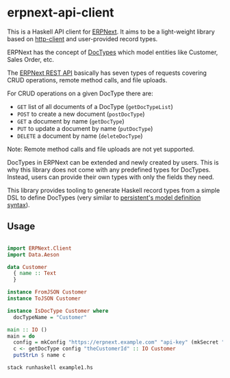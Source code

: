 
# call make to generate README.md

* erpnext-api-client

This is a Haskell API client for
[[https://github.com/frappe/erpnext][ERPNext]]. It aims to be a
light-weight library based on
[[https://hackage.haskell.org/package/http-client][http-client]] and
user-provided record types.

ERPNext has the concept of
[[https://docs.frappe.io/erpnext/user/manual/en/doctype][DocTypes]]
which model entities like Customer, Sales Order, etc.

The [[https://docs.frappe.io/framework/user/en/api/rest][ERPNext REST
API]] basically has seven types of requests covering CRUD operations,
remote method calls, and file uploads.

For CRUD operations on a given DocType there are:

- =GET= list of all documents of a DocType (=getDocTypeList=)
- =POST= to create a new document (=postDocType=)
- =GET= a document by name (=getDocType=)
- =PUT= to update a document by name (=putDocType=)
- =DELETE= a document by name (=deleteDocType=)

Note: Remote method calls and file uploads are not yet supported.

DocTypes in ERPNext can be extended and newly created by users. This is
why this library does not come with any predefined types for DocTypes.
Instead, users can provide their own types with only the fields they
need.

This library provides tooling to generate Haskell record types from a
simple DSL to define DocTypes (very similar to
[[https://hackage.haskell.org/package/persistent/docs/Database-Persist-Quasi.html][persistent's
model definition syntax]]).

** Usage

# Create example file from emacs with: org-babel-tangle

#+begin_src haskell :tangle example1.hs

import ERPNext.Client
import Data.Aeson

data Customer
  { name :: Text
  }

instance FromJSON Customer
instance ToJSON Customer

instance IsDocType Customer where
  docTypeName = "Customer"

main :: IO ()
main = do
  config = mkConfig "https://erpnext.example.com" "api-key" (mkSecret "api-secret")
  c <- getDocType config "theCustomerId" :: IO Customer
  putStrLn $ name c
#+end_src

#+begin_src sh
  stack runhaskell example1.hs
#+end_src

#+RESULTS:
